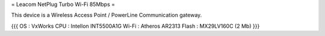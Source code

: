 = Leacom NetPlug Turbo Wi-Fi 85Mbps =

This device is a Wireless Access Point / PowerLine Communication gateway.

{{{
OS : VxWorks
CPU : Intellon INT5500A1G
Wi-Fi : Atheros AR2313
Flash : MX29LV160C (2 Mb)
}}}
